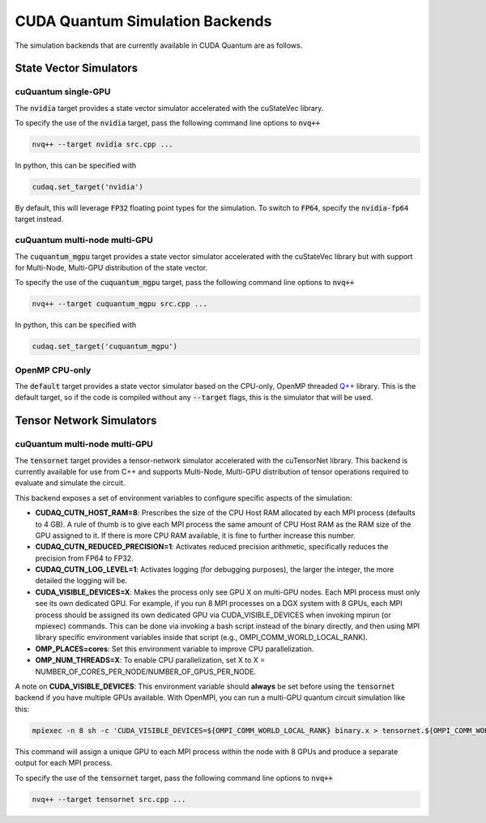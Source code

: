 CUDA Quantum Simulation Backends
*********************************

The simulation backends that are currently available in CUDA Quantum are as follows.

State Vector Simulators
==================================

cuQuantum single-GPU 
++++++++++++++++++++++++++++++++++

The :code:`nvidia` target provides a state vector simulator accelerated with 
the cuStateVec library. 

To specify the use of the :code:`nvidia` target, pass the following command line 
options to :code:`nvq++`

.. code:: bash 

    nvq++ --target nvidia src.cpp ...

In python, this can be specified with 

.. code:: python 

    cudaq.set_target('nvidia')

By default, this will leverage :code:`FP32` floating point types for the simulation. To 
switch to :code:`FP64`, specify the :code:`nvidia-fp64` target instead. 

cuQuantum multi-node multi-GPU
++++++++++++++++++++++++++++++++++

The :code:`cuquantum_mgpu` target provides a state vector simulator accelerated with 
the cuStateVec library but with support for Multi-Node, Multi-GPU distribution of the 
state vector. 

To specify the use of the :code:`cuquantum_mgpu` target, pass the following command line 
options to :code:`nvq++`

.. code:: bash 

    nvq++ --target cuquantum_mgpu src.cpp ...

In python, this can be specified with 

.. code:: python 

    cudaq.set_target('cuquantum_mgpu')

OpenMP CPU-only
++++++++++++++++++++++++++++++++++

The :code:`default` target provides a state vector simulator based on the CPU-only, OpenMP
threaded `Q++ <https//github.com/softwareqinc/qpp>`_ library. This is the default 
target, so if the code is compiled without any :code:`--target` flags, this is the 
simulator that will be used. 

Tensor Network Simulators
==================================

cuQuantum multi-node multi-GPU
++++++++++++++++++++++++++++++++++

The :code:`tensornet` target provides a tensor-network simulator accelerated with 
the cuTensorNet library. This backend is currently available for use from C++ and supports 
Multi-Node, Multi-GPU distribution of tensor operations required to evaluate and simulate the circuit.

This backend exposes a set of environment variables to configure specific aspects of the simulation:

* **CUDAQ_CUTN_HOST_RAM=8**: Prescribes the size of the CPU Host RAM allocated by each MPI process (defaults to 4 GB). A rule of thumb is to give each MPI process the same amount of CPU Host RAM as the RAM size of the GPU assigned to it. If there is more CPU RAM available, it is fine to further increase this number.
* **CUDAQ_CUTN_REDUCED_PRECISION=1**: Activates reduced precision arithmetic, specifically reduces the precision from FP64 to FP32.
* **CUDAQ_CUTN_LOG_LEVEL=1**: Activates logging (for debugging purposes), the larger the integer, the more detailed the logging will be.
* **CUDA_VISIBLE_DEVICES=X**: Makes the process only see GPU X on multi-GPU nodes. Each MPI process must only see its own dedicated GPU. For example, if you run 8 MPI processes on a DGX system with 8 GPUs, each MPI process should be assigned its own dedicated GPU via CUDA_VISIBLE_DEVICES when invoking mpirun (or mpiexec) commands. This can be done via invoking a bash script instead of the binary directly, and then using MPI library specific environment variables inside that script (e.g., OMPI_COMM_WORLD_LOCAL_RANK).
* **OMP_PLACES=cores**: Set this environment variable to improve CPU parallelization.
* **OMP_NUM_THREADS=X**: To enable CPU parallelization, set X to X = NUMBER_OF_CORES_PER_NODE/NUMBER_OF_GPUS_PER_NODE.

A note on **CUDA_VISIBLE_DEVICES**: This environment variable should **always** be set before using the :code:`tensornet` 
backend if you have multiple GPUs available. With OpenMPI, you can run a multi-GPU quantum circuit simulation like this:

.. code:: bash 
    
    mpiexec -n 8 sh -c 'CUDA_VISIBLE_DEVICES=${OMPI_COMM_WORLD_LOCAL_RANK} binary.x > tensornet.${OMPI_COMM_WORLD_RANK}.log'

This command will assign a unique GPU to each MPI process within the node with 8 GPUs and produce a separate output for each MPI process.

To specify the use of the :code:`tensornet` target, pass the following command line 
options to :code:`nvq++`

.. code:: bash 

    nvq++ --target tensornet src.cpp ...
